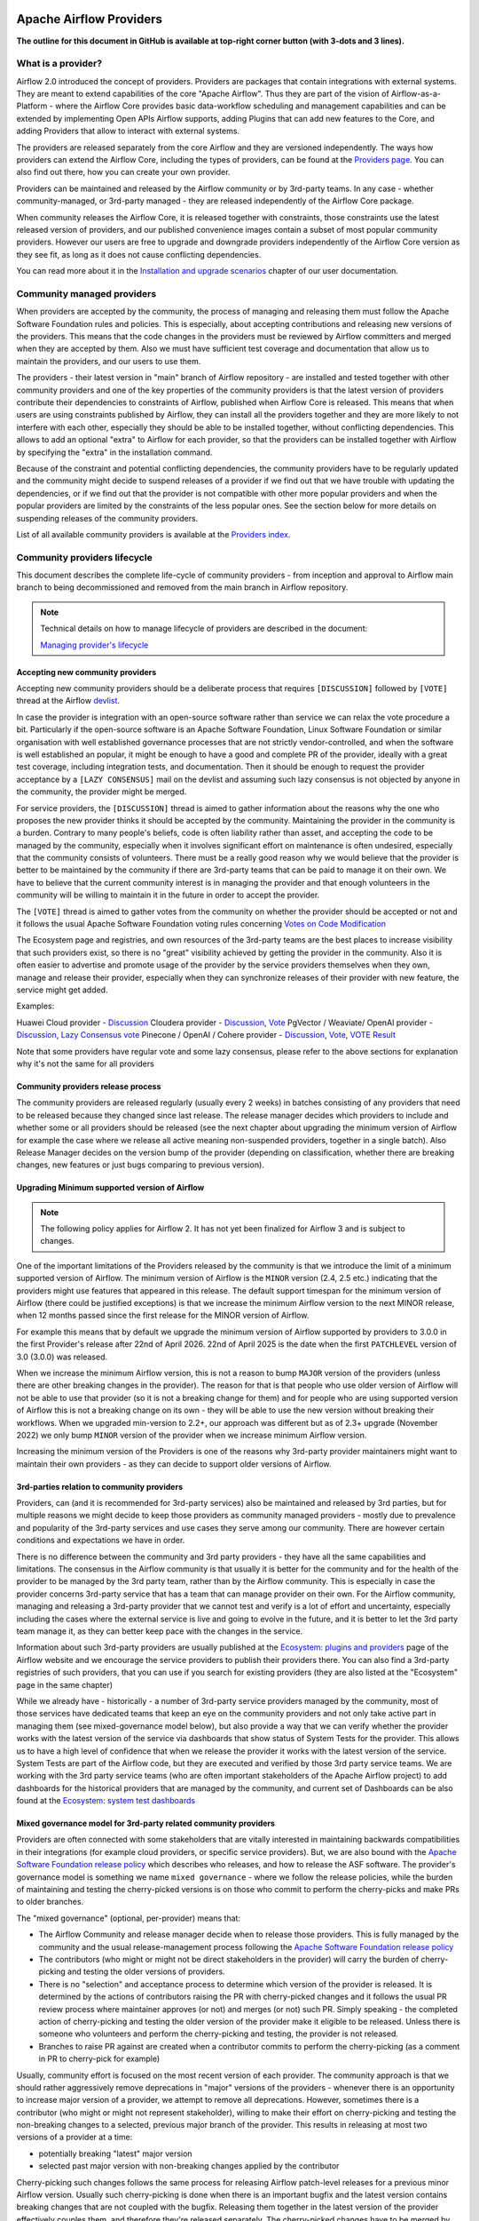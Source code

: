  .. Licensed to the Apache Software Foundation (ASF) under one
    or more contributor license agreements.  See the NOTICE file
    distributed with this work for additional information
    regarding copyright ownership.  The ASF licenses this file
    to you under the Apache License, Version 2.0 (the
    "License"); you may not use this file except in compliance
    with the License.  You may obtain a copy of the License at

 ..   http://www.apache.org/licenses/LICENSE-2.0

 .. Unless required by applicable law or agreed to in writing,
    software distributed under the License is distributed on an
    "AS IS" BASIS, WITHOUT WARRANTIES OR CONDITIONS OF ANY
    KIND, either express or implied.  See the License for the
    specific language governing permissions and limitations
    under the License.

************************
Apache Airflow Providers
************************

**The outline for this document in GitHub is available at top-right corner button (with 3-dots and 3 lines).**

What is a provider?
===================

Airflow 2.0 introduced the concept of providers. Providers are packages that contain integrations with
external systems. They are meant to extend capabilities of the core "Apache Airflow". Thus they are
part of the vision of Airflow-as-a-Platform - where the Airflow Core provides basic data-workflow scheduling
and management capabilities and can be extended by implementing Open APIs Airflow supports, adding
Plugins that can add new features to the Core, and adding Providers that allow to interact with external
systems.

The providers are released separately from the core Airflow and they are versioned independently. The
ways how providers can extend the Airflow Core, including the types of providers, can be found at the
`Providers page <https://airflow.apache.org/docs/apache-airflow-providers/index.html>`_. You can also find
out there, how you can create your own provider.

Providers can be maintained and released by the Airflow community or by 3rd-party teams. In any case -
whether community-managed, or 3rd-party managed - they are released independently of the Airflow Core package.

When community releases the Airflow Core, it is released together with constraints, those constraints use
the latest released version of providers, and our published convenience images contain a subset of most
popular community providers. However our users are free to upgrade and downgrade providers independently of
the Airflow Core version as they see fit, as long as it does not cause conflicting dependencies.

You can read more about it in the
`Installation and upgrade scenarios <https://airflow.apache.org/docs/apache-airflow/stable/installation/installing-from-pypi.html#installation-and-upgrade-scenarios>`_
chapter of our user documentation.

Community managed providers
===========================

When providers are accepted by the community, the process of managing and releasing them must follow the
Apache Software Foundation rules and policies. This is especially, about accepting contributions and
releasing new versions of the providers. This means that the code changes in the providers must be
reviewed by Airflow committers and merged when they are accepted by them. Also we must have sufficient
test coverage and documentation that allow us to maintain the providers, and our users to use them.

The providers - their latest version in "main" branch of Airflow repository - are installed and tested together
with other community providers and one of the key properties of the community providers is that the latest
version of providers contribute their dependencies to constraints of Airflow, published when Airflow Core is
released. This means that when users are using constraints published by Airflow, they can install all
the providers together and they are more likely to not interfere with each other, especially they should
be able to be installed together, without conflicting dependencies. This allows to add an optional
"extra" to Airflow for each provider, so that the providers can be installed together with Airflow by
specifying the "extra" in the installation command.

Because of the constraint and potential conflicting dependencies, the community providers have to be regularly
updated and the community might decide to suspend releases of a provider if we find out that we have trouble
with updating the dependencies, or if we find out that the provider is not compatible with other more
popular providers and when the popular providers are limited by the constraints of the less popular ones.
See the section below for more details on suspending releases of the community providers.

List of all available community providers is available at the `Providers index <https://airflow.apache.org/docs/>`_.


Community providers lifecycle
=============================

This document describes the complete life-cycle of community providers - from inception and approval to
Airflow main branch to being decommissioned and removed from the main branch in Airflow repository.

.. note::

   Technical details on how to manage lifecycle of providers are described in the document:

   `Managing provider's lifecycle <https://github.com/apache/airflow/blob/main/providers/MANAGING_PROVIDERS_LIFECYCLE.rst>`_


Accepting new community providers
---------------------------------

Accepting new community providers should be a deliberate process that requires ``[DISCUSSION]``
followed by ``[VOTE]`` thread at the Airflow `devlist <https://airflow.apache.org/community/#mailing-list>`_.

In case the provider is integration with an open-source software rather than service we can relax the vote
procedure a bit. Particularly if the open-source software is an Apache Software Foundation,
Linux Software Foundation or similar organisation with well established governance processes that are not
strictly vendor-controlled, and when the software is well established an popular, it might be enough to
have a good and complete PR of the provider, ideally with a great test coverage, including integration tests,
and documentation. Then it should be enough to request the provider acceptance by a ``[LAZY CONSENSUS]`` mail
on the devlist and assuming such lazy consensus is not objected by anyone in the community, the provider
might be merged.

For service providers, the ``[DISCUSSION]`` thread is aimed to gather information about the reasons why
the one who proposes the new provider thinks it should be accepted by the community. Maintaining the provider
in the community is a burden. Contrary to many people's beliefs, code is often liability rather than asset,
and accepting the code to be managed by the community, especially when it involves significant effort on
maintenance is often undesired, especially that the community consists of volunteers. There must be a really
good reason why we would believe that the provider is better to be maintained by the community if there
are 3rd-party teams that can be paid to manage it on their own. We have to believe that the current
community interest is in managing the provider and that enough volunteers in the community will be
willing to maintain it in the future in order to accept the provider.

The ``[VOTE]`` thread is aimed to gather votes from the community on whether the provider should be accepted
or not and it follows the usual Apache Software Foundation voting rules concerning
`Votes on Code Modification <https://www.apache.org/foundation/voting.html#votes-on-code-modification>`_

The Ecosystem page and registries, and own resources of the 3rd-party teams are the best places to increase
visibility that such providers exist, so there is no "great" visibility achieved by getting the provider in
the community. Also it is often easier to advertise and promote usage of the provider by the service providers
themselves when they own, manage and release their provider, especially when they can synchronize releases
of their provider with new feature, the service might get added.

Examples:

Huawei Cloud provider - `Discussion <https://lists.apache.org/thread/f5tk9c734wlyv616vyy8r34ymth3dqbc>`_
Cloudera provider - `Discussion <https://lists.apache.org/thread/2z0lvgj466ksxxrbvofx41qvn03jrwwb>`_, `Vote <https://lists.apache.org/thread/8b1jvld3npgzz2z0o3gv14lvtornbdrm>`_
PgVector / Weaviate/ OpenAI provider - `Discussion <https://lists.apache.org/thread/0d669fmy4hn29h5c0wj0ottdskd77ktp>`_, `Lazy Consensus vote <https://lists.apache.org/thread/zrq6554lwobhngtwyzp7tpgnyfsxxybh>`_
Pinecone / OpenAI / Cohere provider - `Discussion <https://lists.apache.org/thread/0d669fmy4hn29h5c0wj0ottdskd77ktp>`_, `Vote <https://lists.apache.org/thread/skh32jksvcf4yx4fhhsfz8lq6w5nhfjc>`_, `VOTE Result <https://lists.apache.org/thread/oq7h2n88zfo3dzldy5w8xlp9kyngs7x8>`_

Note that some providers have regular vote and some lazy consensus, please refer to the above sections for explanation why it's not the same for all providers

Community providers release process
-----------------------------------

The community providers are released regularly (usually every 2 weeks) in batches consisting of any providers
that need to be released because they changed since last release. The release manager decides which providers
to include and whether some or all providers should be released (see the next chapter about upgrading the
minimum version of Airflow for example the case where we release all active meaning non-suspended providers,
together in a single batch). Also Release Manager decides on the version bump of the provider (depending on
classification, whether there are breaking changes, new features or just bugs comparing to previous version).

Upgrading Minimum supported version of Airflow
----------------------------------------------

.. note::

   The following policy applies for Airflow 2. It has not yet been finalized for Airflow 3 and is subject to changes.

One of the important limitations of the Providers released by the community is that we introduce the limit
of a minimum supported version of Airflow. The minimum version of Airflow is the ``MINOR`` version (2.4, 2.5 etc.)
indicating that the providers might use features that appeared in this release. The default support timespan
for the minimum version of Airflow (there could be justified exceptions) is that we increase the minimum
Airflow version to the next MINOR release, when 12 months passed since the first release for the
MINOR version of Airflow.

For example this means that by default we upgrade the minimum version of Airflow supported by providers
to 3.0.0 in the first Provider's release after 22nd of April 2026. 22nd of April 2025 is the date when the
first ``PATCHLEVEL``  version of 3.0 (3.0.0) was released.

When we increase the minimum Airflow version, this is not a reason to bump ``MAJOR`` version of the providers
(unless there are other breaking changes in the provider). The reason for that is that people who use
older version of Airflow will not be able to use that provider (so it is not a breaking change for them)
and for people who are using supported version of Airflow this is not a breaking change on its own - they
will be able to use the new version without breaking their workflows. When we upgraded min-version to
2.2+, our approach was different but as of 2.3+ upgrade (November 2022) we only bump ``MINOR`` version of the
provider when we increase minimum Airflow version.

Increasing the minimum version of the Providers is one of the reasons why 3rd-party provider maintainers
might want to maintain their own providers - as they can decide to support older versions of Airflow.

3rd-parties relation to community providers
-------------------------------------------

Providers, can (and it is recommended for 3rd-party services) also be maintained and released by 3rd parties,
but for multiple reasons we might decide to keep those providers as community managed providers - mostly
due to prevalence and popularity of the 3rd-party services and use cases they serve among our community. There
are however certain conditions and expectations we have in order.

There is no difference between the community and 3rd party providers - they have all the same capabilities
and limitations. The consensus in the Airflow community is that usually it is better for the community and
for the health of the provider to be managed by the 3rd party team, rather than by the Airflow community.
This is especially in case the provider concerns 3rd-party service that has a team that can manage provider
on their own. For the Airflow community, managing and releasing a 3rd-party provider that we cannot test
and verify is a lot of effort and uncertainty, especially including the cases where the external service is
live and going to evolve in the future, and it is better to let the 3rd party team manage it,
as they can better keep pace with the changes in the service.

Information about such 3rd-party providers are usually published at the
`Ecosystem: plugins and providers <https://airflow.apache.org/ecosystem/#third-party-airflow-plugins-and-providers>`_
page of the Airflow website and we encourage the service providers to publish their providers there. You can also
find a 3rd-party registries of such providers, that you can use if you search for existing providers (they
are also listed at the "Ecosystem" page in the same chapter)

While we already have - historically - a number of 3rd-party service providers managed by the community,
most of those services have dedicated teams that keep an eye on the community providers and not only take
active part in managing them (see mixed-governance model below), but also provide a way that we can
verify whether the provider works with the latest version of the service via dashboards that show
status of System Tests for the provider. This allows us to have a high level of confidence that when we
release the provider it works with the latest version of the service. System Tests are part of the Airflow
code, but they are executed and verified by those 3rd party service teams. We are working with the 3rd
party service teams (who are often important stakeholders of the Apache Airflow project) to add dashboards
for the historical providers that are managed by the community, and current set of Dashboards can be also
found at the
`Ecosystem: system test dashboards <https://airflow.apache.org/ecosystem/#airflow-provider-system-test-dashboards>`_

Mixed governance model for 3rd-party related community providers
----------------------------------------------------------------

Providers are often connected with some stakeholders that are vitally interested in maintaining backwards
compatibilities in their integrations (for example cloud providers, or specific service providers). But,
we are also bound with the `Apache Software Foundation release policy <https://www.apache.org/legal/release-policy.html>`_
which describes who releases, and how to release the ASF software. The provider's governance model is something we name
``mixed governance`` - where we follow the release policies, while the burden of maintaining and testing
the cherry-picked versions is on those who commit to perform the cherry-picks and make PRs to older
branches.

The "mixed governance" (optional, per-provider) means that:

* The Airflow Community and release manager decide when to release those providers.
  This is fully managed by the community and the usual release-management process following the
  `Apache Software Foundation release policy <https://www.apache.org/legal/release-policy.html>`_
* The contributors (who might or might not be direct stakeholders in the provider) will carry the burden
  of cherry-picking and testing the older versions of providers.
* There is no "selection" and acceptance process to determine which version of the provider is released.
  It is determined by the actions of contributors raising the PR with cherry-picked changes and it follows
  the usual PR review process where maintainer approves (or not) and merges (or not) such PR. Simply
  speaking - the completed action of cherry-picking and testing the older version of the provider make
  it eligible to be released. Unless there is someone who volunteers and perform the cherry-picking and
  testing, the provider is not released.
* Branches to raise PR against are created when a contributor commits to perform the cherry-picking
  (as a comment in PR to cherry-pick for example)

Usually, community effort is focused on the most recent version of each provider. The community approach is
that we should rather aggressively remove deprecations in "major" versions of the providers - whenever
there is an opportunity to increase major version of a provider, we attempt to remove all deprecations.
However, sometimes there is a contributor (who might or might not represent stakeholder),
willing to make their effort on cherry-picking and testing the non-breaking changes to a selected,
previous major branch of the provider. This results in releasing at most two versions of a
provider at a time:

* potentially breaking "latest" major version
* selected past major version with non-breaking changes applied by the contributor

Cherry-picking such changes follows the same process for releasing Airflow
patch-level releases for a previous minor Airflow version. Usually such cherry-picking is done when
there is an important bugfix and the latest version contains breaking changes that are not
coupled with the bugfix. Releasing them together in the latest version of the provider effectively couples
them, and therefore they're released separately. The cherry-picked changes have to be merged by the committer following the usual rules of the
community.

There is no obligation to cherry-pick and release older versions of the providers.
The community continues to release such older versions of the providers for as long as there is an effort
of the contributors to perform the cherry-picks and carry-on testing of the older provider version.

The availability of stakeholder that can manage "service-oriented" maintenance and agrees to such a
responsibility, will also drive our willingness to accept future, new providers to become community managed.

Suspending releases for providers
---------------------------------

In case a provider is found to require old dependencies that are not compatible with upcoming versions of
the Apache Airflow or with newer dependencies required by other providers, the provider's release
process can be suspended.

This means:

* The provider's state in ``provider.yaml`` is set to "suspended"
* No new releases of the provider will be made until the problem with dependencies is solved
* Sources of the provider remain in the repository for now (in the future we might add process to remove them)
* No new changes will be accepted for the provider (other than the ones that fix the dependencies)
* The provider will be removed from the list of Apache Airflow extras in the next Airflow release
  (including patch-level release if it is possible/easy to cherry-pick the suspension change)
* Tests of the provider will not be run on our CI (in main branch)
* Dependencies of the provider will not be installed in our main branch CI image nor included in constraints
* We can still decide to apply security fixes to released providers - by adding fixes to the main branch
  but cherry-picking, testing and releasing them in the patch-level branch of the provider similar to the
  mixed governance model described above.

The suspension may be triggered by any committer after the following criteria are met:

* The maintainers of dependencies of the provider are notified about the issue and are given a reasonable
  time to resolve it (at least 1 week)
* Other options to resolve the issue have been exhausted and there are good reasons for upgrading
  the old dependencies in question
* Explanation why we need to suspend the provider is stated in a public discussion in the devlist. Followed
  by ``[LAZY CONSENSUS]`` or ``[VOTE]`` discussion at the devlist (with the majority of the binding votes
  agreeing that we should suspend the provider)

The suspension will be lifted when the dependencies of the provider are made compatible with the Apache
Airflow and with other providers - by merging a PR that removes the suspension and succeeds.

Removing community providers
----------------------------

The providers can be removed from main branch of Airflow when the community agrees that there should be no
more updates to the providers done by the community - except maybe potentially security fixes found. There
might be various reasons for the providers to be removed:

* the service they connect to is no longer available
* the dependencies for the provider are not maintained anymore and there is no viable alternative
* there is another, more popular provider that supersedes community provider
* etc. etc.

Each case of removing provider should be discussed individually and separate ``[VOTE]`` thread should start,
where regular rules for code modification apply (following the
`Apache Software Foundation voting rules <https://www.apache.org/foundation/voting.html#votes-on-code-modification>`_).
In cases where the reasons for removal are ``obvious``, and discussed before, also ``[LAZY CONSENSUS]`` thread
can be started. Generally speaking a discussion thread ``[DISCUSS]`` is advised before such removal and
sufficient time should pass (at least a week) to give a chance for community members to express their
opinion on the removal.

There are the following consequences (or lack of them) of removing the provider:

* One last release of the provider is done with documentation updated informing that the provider is no
  longer maintained by the Apache Airflow community - linking to this page. This information should also
  find its way to the package documentation and consequently - to the description of the package in PyPI.
* An ``[ANNOUNCE]`` thread is sent to the devlist and user list announcing removal of the provider
* The released providers remain available on PyPI and in the
   `Archives <https://archive.apache.org/dist/airflow/providers/>`_ of the Apache
   Software Foundation, while they are removed from the
   `Downloads <https://downloads.apache.org/airflow/providers/>`_ .
   Also it remains in the Index of the Apache Airflow Providers documentation at
   `Airflow Documentation <https://airflow.apache.org/docs/>`_ with note ``(not maintained)`` next to it.
* The code of the provider is removed from ``main`` branch of the Apache Airflow repository - including
  the tests and documentation. It is no longer built in CI and dependencies of the provider no longer
  contribute to the CI image/constraints of Apache Airflow for development and future ``MINOR`` release.
* The provider is removed from the list of Apache Airflow extras in the next ``MINOR`` Airflow release
* The dependencies of the provider are removed from the constraints of the Apache Airflow
  (and the constraints are updated in the next ``MINOR`` release of Airflow)
* In case of confirmed security issues that need fixing that are reported to the provider after it has been
  removed, there are two options:
  * in case there is a viable alternative or in case the provider is anyhow not useful to be installed, we
    might issue advisory to the users to remove the provider (and use alternatives if applicable)
  * in case the users might still need the provider, we still might decide to release new version of the
    provider with security issue fixed, starting from the source code in Git history where the provider was
    last released. This however, should only be done in case there are no viable alternatives for the users.
* Removed provider might be re-instated as maintained provider, but it needs to go through the regular process
  of accepting new provider described above.

Provider Dependencies
=====================

The dependencies for Airflow providers are managed in the ``provider.yaml`` file.

All provider dependencies, including versions and constraints, are listed in this file.
When adding or updating a provider or its dependencies, changes should be made to this file accordingly.

To ensure consistency and manage dependencies, ``pre-commit`` is configured to automatically update all dependencies.
Once you have ``pre-commit`` installed, it will automatically handle the dependency updates.
